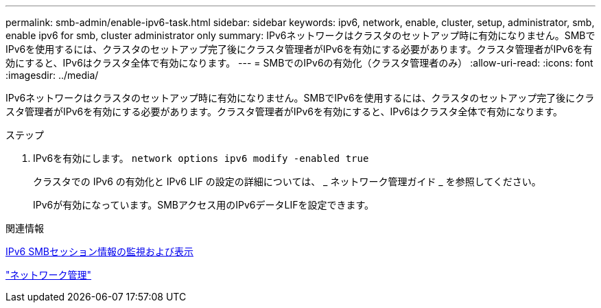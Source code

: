 ---
permalink: smb-admin/enable-ipv6-task.html 
sidebar: sidebar 
keywords: ipv6, network, enable, cluster, setup, administrator, smb, enable ipv6 for smb, cluster administrator only 
summary: IPv6ネットワークはクラスタのセットアップ時に有効になりません。SMBでIPv6を使用するには、クラスタのセットアップ完了後にクラスタ管理者がIPv6を有効にする必要があります。クラスタ管理者がIPv6を有効にすると、IPv6はクラスタ全体で有効になります。 
---
= SMBでのIPv6の有効化（クラスタ管理者のみ）
:allow-uri-read: 
:icons: font
:imagesdir: ../media/


[role="lead"]
IPv6ネットワークはクラスタのセットアップ時に有効になりません。SMBでIPv6を使用するには、クラスタのセットアップ完了後にクラスタ管理者がIPv6を有効にする必要があります。クラスタ管理者がIPv6を有効にすると、IPv6はクラスタ全体で有効になります。

.ステップ
. IPv6を有効にします。 `network options ipv6 modify -enabled true`
+
クラスタでの IPv6 の有効化と IPv6 LIF の設定の詳細については、 _ ネットワーク管理ガイド _ を参照してください。

+
IPv6が有効になっています。SMBアクセス用のIPv6データLIFを設定できます。



.関連情報
xref:monitor-display-ipv6-sessions-task.adoc[IPv6 SMBセッション情報の監視および表示]

link:../networking/networking_reference.html["ネットワーク管理"]
